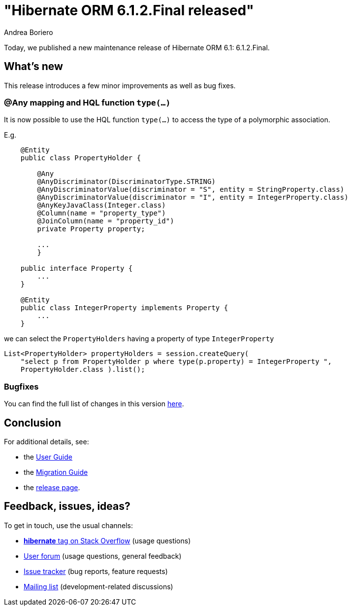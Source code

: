 = "Hibernate ORM {released-version} released"
Andrea Boriero
:awestruct-tags: ["Hibernate ORM", "Releases"]
:awestruct-layout: blog-post
:released-version: 6.1.2.Final
:docs-url: https://docs.jboss.org/hibernate/orm/6.1
:migration-guide-url: {docs-url}/migration-guide/migration-guide.html
:user-guide-url: {docs-url}/userguide/html_single/Hibernate_User_Guide.html
:release-id: 32087

Today, we published a new maintenance release of Hibernate ORM 6.1: {released-version}.

== What's new

This release introduces a few minor improvements as well as bug fixes.


=== @Any mapping and HQL function `type(...)`

It is now possible to use the HQL function `type(...)` to access the type of a polymorphic association.

E.g.

```
    @Entity
    public class PropertyHolder {

        @Any
        @AnyDiscriminator(DiscriminatorType.STRING)
        @AnyDiscriminatorValue(discriminator = "S", entity = StringProperty.class)
        @AnyDiscriminatorValue(discriminator = "I", entity = IntegerProperty.class)
        @AnyKeyJavaClass(Integer.class)
        @Column(name = "property_type")
        @JoinColumn(name = "property_id")
        private Property property;

        ...
	}

    public interface Property {
        ...
    }

    @Entity
    public class IntegerProperty implements Property {
        ...
    }

```

we can select the `PropertyHolders` having a property of type `IntegerProperty`

```
List<PropertyHolder> propertyHolders = session.createQuery(
    "select p from PropertyHolder p where type(p.property) = IntegerProperty ",
    PropertyHolder.class ).list();
```

=== Bugfixes

You can find the full list of changes in this version https://hibernate.atlassian.net/issues/?jql=project=10031+AND+fixVersion={release-id}[here].

== Conclusion

For additional details, see:

- the link:{user-guide-url}[User Guide]
- the link:{migration-guide-url}[Migration Guide]
- the https://hibernate.org/orm/releases/6.1/[release page].


== Feedback, issues, ideas?

To get in touch, use the usual channels:

* https://stackoverflow.com/questions/tagged/hibernate[**hibernate** tag on Stack Overflow] (usage questions)
* https://discourse.hibernate.org/c/hibernate-orm[User forum] (usage questions, general feedback)
* https://hibernate.atlassian.net/browse/HHH[Issue tracker] (bug reports, feature requests)
* http://lists.jboss.org/pipermail/hibernate-dev/[Mailing list] (development-related discussions)
